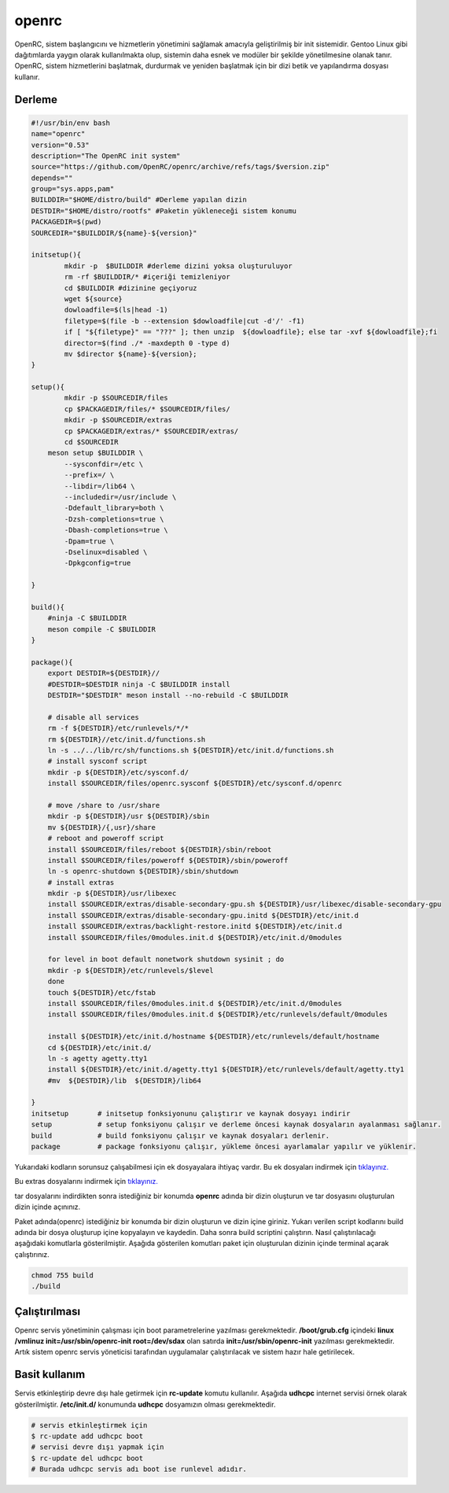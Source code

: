 openrc
++++++

OpenRC, sistem başlangıcını ve hizmetlerin yönetimini sağlamak amacıyla geliştirilmiş bir init sistemidir. Gentoo Linux gibi dağıtımlarda yaygın olarak kullanılmakta olup, sistemin daha esnek ve modüler bir şekilde yönetilmesine olanak tanır. OpenRC, sistem hizmetlerini başlatmak, durdurmak ve yeniden başlatmak için bir dizi betik ve yapılandırma dosyası kullanır.

Derleme
--------

.. code-block:: shell
	
	#!/usr/bin/env bash
	name="openrc"
	version="0.53"
	description="The OpenRC init system"
	source="https://github.com/OpenRC/openrc/archive/refs/tags/$version.zip"
	depends=""
	group="sys.apps,pam"
	BUILDDIR="$HOME/distro/build" #Derleme yapılan dizin
	DESTDIR="$HOME/distro/rootfs" #Paketin yükleneceği sistem konumu
	PACKAGEDIR=$(pwd)
	SOURCEDIR="$BUILDDIR/${name}-${version}"

	initsetup(){
		mkdir -p  $BUILDDIR #derleme dizini yoksa oluşturuluyor
		rm -rf $BUILDDIR/* #içeriği temizleniyor
		cd $BUILDDIR #dizinine geçiyoruz
		wget ${source}
		dowloadfile=$(ls|head -1)
		filetype=$(file -b --extension $dowloadfile|cut -d'/' -f1)
		if [ "${filetype}" == "???" ]; then unzip  ${dowloadfile}; else tar -xvf ${dowloadfile};fi
		director=$(find ./* -maxdepth 0 -type d)
		mv $director ${name}-${version};
	}

	setup(){
		mkdir -p $SOURCEDIR/files
		cp $PACKAGEDIR/files/* $SOURCEDIR/files/
		mkdir -p $SOURCEDIR/extras
		cp $PACKAGEDIR/extras/* $SOURCEDIR/extras/
		cd $SOURCEDIR
	    meson setup $BUILDDIR \
		--sysconfdir=/etc \
		--prefix=/ \
		--libdir=/lib64 \
		--includedir=/usr/include \
		-Ddefault_library=both \
		-Dzsh-completions=true \
		-Dbash-completions=true \
		-Dpam=true \
		-Dselinux=disabled \
		-Dpkgconfig=true

	}

	build(){
	    #ninja -C $BUILDDIR
	    meson compile -C $BUILDDIR
	}

	package(){
	    export DESTDIR=${DESTDIR}//
	    #DESTDIR=$DESTDIR ninja -C $BUILDDIR install
	    DESTDIR="$DESTDIR" meson install --no-rebuild -C $BUILDDIR
	    
	    # disable all services
	    rm -f ${DESTDIR}/etc/runlevels/*/*
	    rm ${DESTDIR}//etc/init.d/functions.sh
	    ln -s ../../lib/rc/sh/functions.sh ${DESTDIR}/etc/init.d/functions.sh
	    # install sysconf script
	    mkdir -p ${DESTDIR}/etc/sysconf.d/
	    install $SOURCEDIR/files/openrc.sysconf ${DESTDIR}/etc/sysconf.d/openrc

	    # move /share to /usr/share
	    mkdir -p ${DESTDIR}/usr ${DESTDIR}/sbin
	    mv ${DESTDIR}/{,usr}/share
	    # reboot and poweroff script
	    install $SOURCEDIR/files/reboot ${DESTDIR}/sbin/reboot
	    install $SOURCEDIR/files/poweroff ${DESTDIR}/sbin/poweroff
	    ln -s openrc-shutdown ${DESTDIR}/sbin/shutdown
	    # install extras
	    mkdir -p ${DESTDIR}/usr/libexec
	    install $SOURCEDIR/extras/disable-secondary-gpu.sh ${DESTDIR}/usr/libexec/disable-secondary-gpu
	    install $SOURCEDIR/extras/disable-secondary-gpu.initd ${DESTDIR}/etc/init.d
	    install $SOURCEDIR/extras/backlight-restore.initd ${DESTDIR}/etc/init.d
	    install $SOURCEDIR/files/0modules.init.d ${DESTDIR}/etc/init.d/0modules
	    
	    for level in boot default nonetwork shutdown sysinit ; do
	    mkdir -p ${DESTDIR}/etc/runlevels/$level
	    done
	    touch ${DESTDIR}/etc/fstab
	    install $SOURCEDIR/files/0modules.init.d ${DESTDIR}/etc/init.d/0modules
	    install $SOURCEDIR/files/0modules.init.d ${DESTDIR}/etc/runlevels/default/0modules
	    
	    install ${DESTDIR}/etc/init.d/hostname ${DESTDIR}/etc/runlevels/default/hostname
	    cd ${DESTDIR}/etc/init.d/
	    ln -s agetty agetty.tty1
	    install ${DESTDIR}/etc/init.d/agetty.tty1 ${DESTDIR}/etc/runlevels/default/agetty.tty1
	    #mv  ${DESTDIR}/lib  ${DESTDIR}/lib64
	    
	}
	initsetup       # initsetup fonksiyonunu çalıştırır ve kaynak dosyayı indirir
	setup           # setup fonksiyonu çalışır ve derleme öncesi kaynak dosyaların ayalanması sağlanır.
	build           # build fonksiyonu çalışır ve kaynak dosyaları derlenir.
	package         # package fonksiyonu çalışır, yükleme öncesi ayarlamalar yapılır ve yüklenir.

Yukarıdaki kodların sorunsuz çalışabilmesi için ek dosyayalara ihtiyaç vardır. Bu ek dosyaları indirmek için `tıklayınız. <https://kendilinuxunuyap.github.io/_static/files/openrc/files.tar>`_

Bu extras dosyalarını indirmek için `tıklayınız. <https://kendilinuxunuyap.github.io/_static/files/openrc/extras.tar>`_

tar dosyalarını indirdikten sonra istediğiniz bir konumda **openrc** adında bir dizin oluşturun ve tar dosyasını oluşturulan dizin içinde açınınız.

Paket adında(openrc) istediğiniz bir konumda bir dizin oluşturun ve dizin içine giriniz. Yukarı verilen script kodlarını build adında bir dosya oluşturup içine kopyalayın ve kaydedin. Daha sonra build scriptini çalıştırın. Nasıl çalıştırılacağı aşağıdaki komutlarla gösterilmiştir. Aşağıda gösterilen komutları paket için oluşturulan dizinin içinde terminal açarak çalıştırınız.


.. code-block:: shell
	
	chmod 755 build
	./build

Çalıştırılması
--------------

Openrc servis yönetiminin çalışması için boot parametrelerine yazılması gerekmektedir. 
**/boot/grub.cfg** içindeki **linux /vmlinuz init=/usr/sbin/openrc-init root=/dev/sdax** olan satırda **init=/usr/sbin/openrc-init** yazılması gerekmektedir. Artık sistem openrc servis yöneticisi tarafından uygulamalar çalıştırılacak ve sistem hazır hale getirilecek.

Basit kullanım
--------------

Servis etkinleştirip devre dışı hale getirmek için **rc-update** komutu kullanılır. Aşağıda **udhcpc** internet servisi örnek olarak gösterilmiştir. **/etc/init.d/** konumunda **udhcpc** dosyamızın olması gerekmektedir.

.. code-block:: shell

	# servis etkinleştirmek için
	$ rc-update add udhcpc boot
	# servisi devre dışı yapmak için
	$ rc-update del udhcpc boot
	# Burada udhcpc servis adı boot ise runlevel adıdır.
	
 
.. raw:: pdf

   PageBreak



